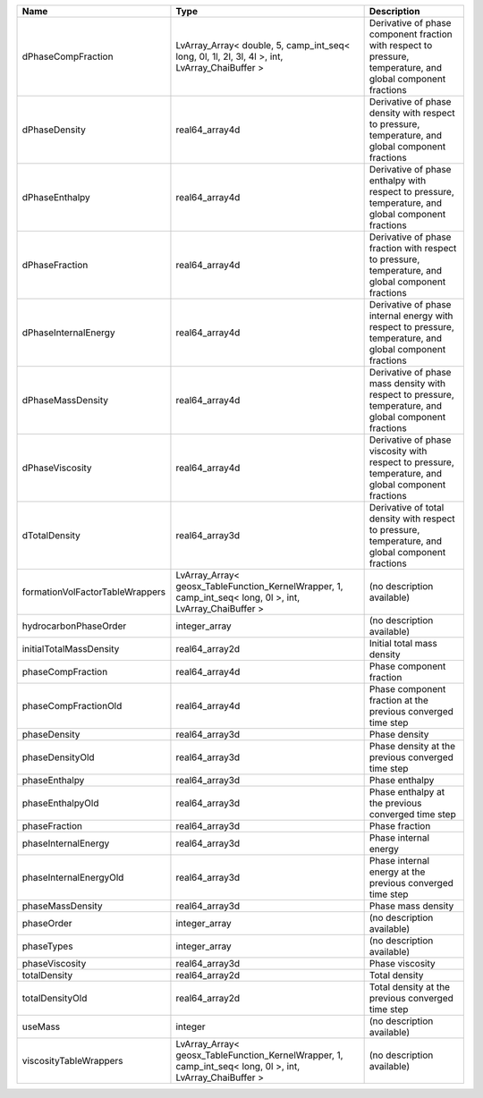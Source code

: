 

=============================== ======================================================================================================== ============================================================================================================ 
Name                            Type                                                                                                     Description                                                                                                  
=============================== ======================================================================================================== ============================================================================================================ 
dPhaseCompFraction              LvArray_Array< double, 5, camp_int_seq< long, 0l, 1l, 2l, 3l, 4l >, int, LvArray_ChaiBuffer >            Derivative of phase component fraction with respect to pressure, temperature, and global component fractions 
dPhaseDensity                   real64_array4d                                                                                           Derivative of phase density with respect to pressure, temperature, and global component fractions            
dPhaseEnthalpy                  real64_array4d                                                                                           Derivative of phase enthalpy with respect to pressure, temperature, and global component fractions           
dPhaseFraction                  real64_array4d                                                                                           Derivative of phase fraction with respect to pressure, temperature, and global component fractions           
dPhaseInternalEnergy            real64_array4d                                                                                           Derivative of phase internal energy with respect to pressure, temperature, and global component fractions    
dPhaseMassDensity               real64_array4d                                                                                           Derivative of phase mass density with respect to pressure, temperature, and global component fractions       
dPhaseViscosity                 real64_array4d                                                                                           Derivative of phase viscosity with respect to pressure, temperature, and global component fractions          
dTotalDensity                   real64_array3d                                                                                           Derivative of total density with respect to pressure, temperature, and global component fractions            
formationVolFactorTableWrappers LvArray_Array< geosx_TableFunction_KernelWrapper, 1, camp_int_seq< long, 0l >, int, LvArray_ChaiBuffer > (no description available)                                                                                   
hydrocarbonPhaseOrder           integer_array                                                                                            (no description available)                                                                                   
initialTotalMassDensity         real64_array2d                                                                                           Initial total mass density                                                                                   
phaseCompFraction               real64_array4d                                                                                           Phase component fraction                                                                                     
phaseCompFractionOld            real64_array4d                                                                                           Phase component fraction at the previous converged time step                                                 
phaseDensity                    real64_array3d                                                                                           Phase density                                                                                                
phaseDensityOld                 real64_array3d                                                                                           Phase density at the previous converged time step                                                            
phaseEnthalpy                   real64_array3d                                                                                           Phase enthalpy                                                                                               
phaseEnthalpyOld                real64_array3d                                                                                           Phase enthalpy at the previous converged time step                                                           
phaseFraction                   real64_array3d                                                                                           Phase fraction                                                                                               
phaseInternalEnergy             real64_array3d                                                                                           Phase internal energy                                                                                        
phaseInternalEnergyOld          real64_array3d                                                                                           Phase internal energy at the previous converged time step                                                    
phaseMassDensity                real64_array3d                                                                                           Phase mass density                                                                                           
phaseOrder                      integer_array                                                                                            (no description available)                                                                                   
phaseTypes                      integer_array                                                                                            (no description available)                                                                                   
phaseViscosity                  real64_array3d                                                                                           Phase viscosity                                                                                              
totalDensity                    real64_array2d                                                                                           Total density                                                                                                
totalDensityOld                 real64_array2d                                                                                           Total density at the previous converged time step                                                            
useMass                         integer                                                                                                  (no description available)                                                                                   
viscosityTableWrappers          LvArray_Array< geosx_TableFunction_KernelWrapper, 1, camp_int_seq< long, 0l >, int, LvArray_ChaiBuffer > (no description available)                                                                                   
=============================== ======================================================================================================== ============================================================================================================ 


